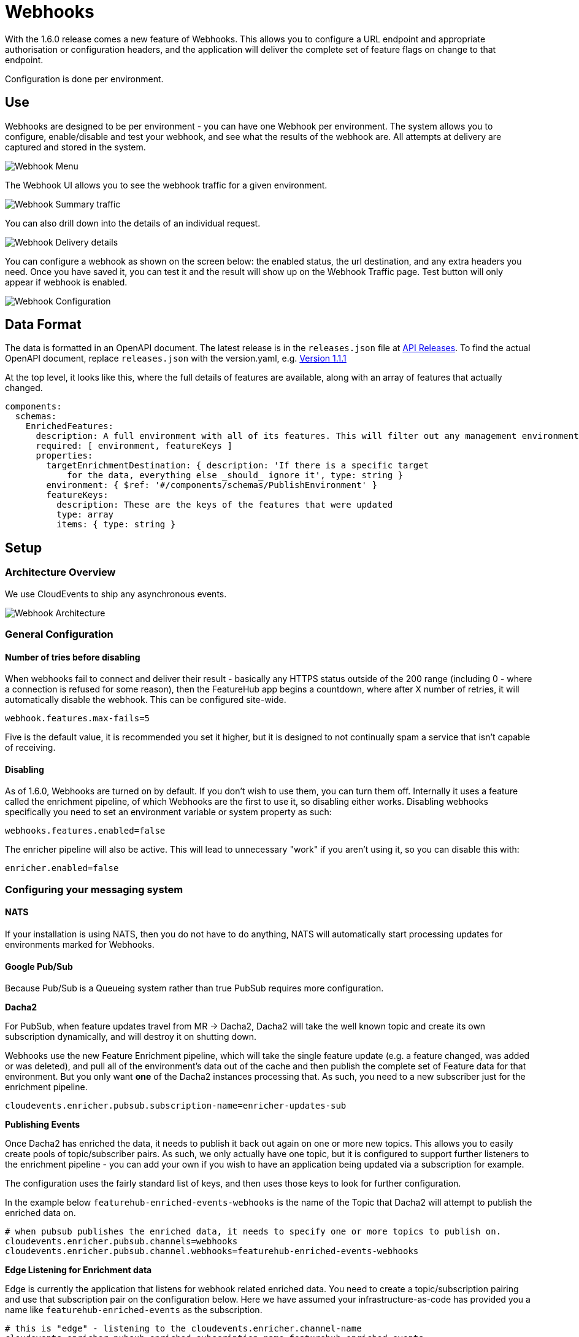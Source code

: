 = Webhooks

With the 1.6.0 release comes a new feature of Webhooks. This allows you to configure a URL endpoint 
and appropriate authorisation or configuration headers, and the application will deliver the complete
set of feature flags on change to that endpoint.

Configuration is done per environment. 

== Use

Webhooks are designed to be per environment - you can have one Webhook per environment. The system
allows you to configure, enable/disable and test your webhook, and see what the results of the webhook
are. All attempts at delivery are captured and stored in the system.

image:webhooks_menu.png[Webhook Menu]

The Webhook UI allows you to see the webhook traffic for a given environment.

image:webhook_view.png[Webhook Summary traffic]

You can also drill down into the details of an individual request.

image:webhook_details.png[Webhook Delivery details]

You can configure a webhook as shown on the screen below: the enabled status, the url destination, and any extra headers you need. Once you have
saved it, you can test it and the result will show up on the Webhook Traffic page. Test button will only appear if webhook is enabled.

image:webhook_config.png[Webhook Configuration]

== Data Format

The data is formatted in an OpenAPI document. The latest release 
is in the `releases.json` file at http://api.dev.featurehub.io/webhooks/releases.json[API Releases].
To find the actual OpenAPI document, replace `releases.json` with the version.yaml, e.g.
http://api.dev.featurehub.io/webhooks/1.1.1.yaml[Version 1.1.1]

At the top level, it looks like this, where the full details of features are available, along with an array of features that actually changed.

----
components:
  schemas:
    EnrichedFeatures:
      description: A full environment with all of its features. This will filter out any management environmentInfo data
      required: [ environment, featureKeys ]
      properties:
        targetEnrichmentDestination: { description: 'If there is a specific target
            for the data, everything else _should_ ignore it', type: string }
        environment: { $ref: '#/components/schemas/PublishEnvironment' }
        featureKeys:
          description: These are the keys of the features that were updated
          type: array
          items: { type: string }

----

== Setup

=== Architecture Overview

We use CloudEvents to ship any asynchronous events. 

image::webhooks_overview_architecture.png[Webhook Architecture]

=== General Configuration

==== Number of tries before disabling

When webhooks fail to connect and deliver their result - basically any HTTPS status outside of the 
200 range (including 0 - where a connection is refused for some reason), then the FeatureHub app begins a
countdown, where after X number of retries, it will automatically disable the webhook. This can be
configured site-wide.

----
webhook.features.max-fails=5
----

Five is the default value, it is recommended you set it higher, but it is designed to not continually
spam a service that isn't capable of receiving. 

==== Disabling

As of 1.6.0, Webhooks are turned on by default. If you don't wish to use them, you can turn them off.
Internally it uses a feature called the enrichment pipeline, of which Webhooks are the first to use it,
so disabling either works. Disabling webhooks specifically you need to set an environment variable or
system property as such:

----
webhooks.features.enabled=false
----

The enricher pipeline will also be active. This will lead to unnecessary "work" if you aren't using it, so
you can disable this with:

----
enricher.enabled=false
----

=== Configuring your messaging system

==== NATS
If your installation is using NATS, then you do not have to do anything, NATS will automatically start
processing updates for environments marked for Webhooks.

==== Google Pub/Sub

Because Pub/Sub is a Queueing system rather than true PubSub requires more configuration.

====
*Dacha2*

For PubSub, when feature updates travel from MR -> Dacha2, Dacha2 will take the well known topic
and create its own subscription dynamically, and will destroy it on shutting down.

Webhooks use the new Feature Enrichment pipeline, which will take the single
feature update (e.g. a feature changed, was added or was deleted), and pull all of the environment's
data out of the cache and then publish the complete set of Feature data for that environment. But
you only want *one* of the Dacha2 instances processing that. As such, you need to a new subscriber 
just for the enrichment pipeline.
====

----
cloudevents.enricher.pubsub.subscription-name=enricher-updates-sub
----

====
*Publishing Events*

Once Dacha2 has enriched the data, it needs to publish it back out again on one or more new topics. 
This allows you to easily create pools of topic/subscriber pairs. As such, we only actually have one
topic, but it is configured to support further listeners to the enrichment pipeline - you can add your
own if you wish to have an application being updated via a subscription for example.

The configuration uses the fairly standard list of keys, and then uses those keys to look for
further configuration.

In the example below `featurehub-enriched-events-webhooks` is the name of the Topic that
Dacha2 will attempt to publish the enriched data on.
====

----
# when pubsub publishes the enriched data, it needs to specify one or more topics to publish on.
cloudevents.enricher.pubsub.channels=webhooks
cloudevents.enricher.pubsub.channel.webhooks=featurehub-enriched-events-webhooks
----

====
*Edge Listening for Enrichment data*

Edge is currently the application that listens for webhook related enriched data. You need
to create a topic/subscription pairing and use that subscription pair on the configuration below.
Here we have assumed your infrastructure-as-code has provided you a name like `featurehub-enriched-events` 
as the subscription. 
====

----
# this is "edge" - listening to the cloudevents.enricher.channel-name
cloudevents.enricher.pubsub.enriched-subscription-name=featurehub-enriched-events
-----
